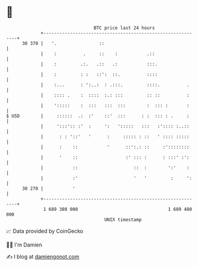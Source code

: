 * 👋

#+begin_example
                                    BTC price last 24 hours                    
                +------------------------------------------------------------+ 
         30 370 |   '.                ::                                     | 
                |    :          .     ::    :           .::                  | 
                |    :         .:.   .::   .:           :::.                 | 
                |    :         : :   ::':  ::.          ::::                 | 
                |    :...      : ':..:  : .:::.         ::::.          .     | 
                |    :::: .    :  ::::  :.: :::         :: ::          :     | 
                |    ':::::    :  :::   :::  :::        :  ::: :       :     | 
   $ USD        |     ::::::  .:  :'    ::'  :::      : :  ::: : .     :     | 
                |     ':::':: :'  :     ':   ':::::   :::   :':::: :..::     | 
                |      : : '::'   '      :     ::::: : ::   ' :::: :::::     | 
                |      :    ::           '      ::':.: ::     :'::::::::     | 
                |      '    ::                  :' ::: :      : :::' :':     | 
                |           ::                     ::  :        ':'    :     | 
                |           :'                     '   '         :     ':    | 
         30 270 |           '                                                | 
                +------------------------------------------------------------+ 
                 1 689 380 000                                  1 689 480 000  
                                        UNIX timestamp                         
#+end_example
📈 Data provided by CoinGecko

🧑‍💻 I'm Damien

✍️ I blog at [[https://www.damiengonot.com][damiengonot.com]]
